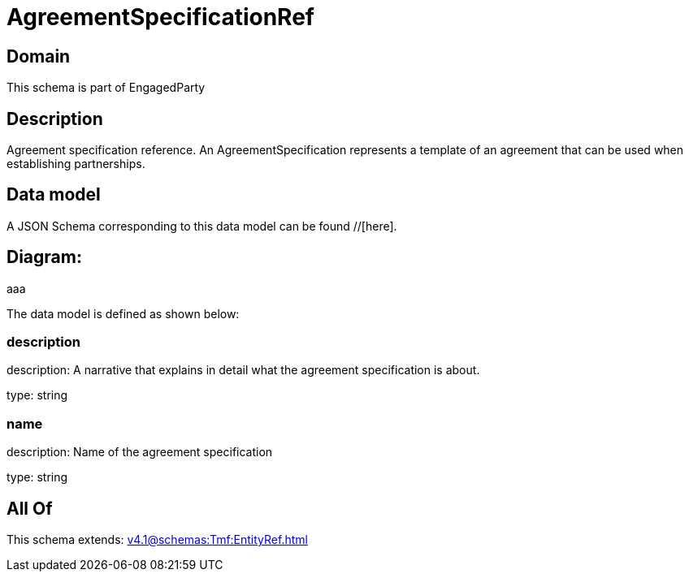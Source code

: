 = AgreementSpecificationRef

[#domain]
== Domain

This schema is part of EngagedParty

[#description]
== Description
Agreement specification reference. An AgreementSpecification represents a template of an agreement that can be used when establishing partnerships.


[#data_model]
== Data model

A JSON Schema corresponding to this data model can be found //[here].

== Diagram:
aaa

The data model is defined as shown below:


=== description
description: A narrative that explains in detail what the agreement specification is about.

type: string


=== name
description: Name of the agreement specification

type: string


[#all_of]
== All Of

This schema extends: xref:v4.1@schemas:Tmf:EntityRef.adoc[]
